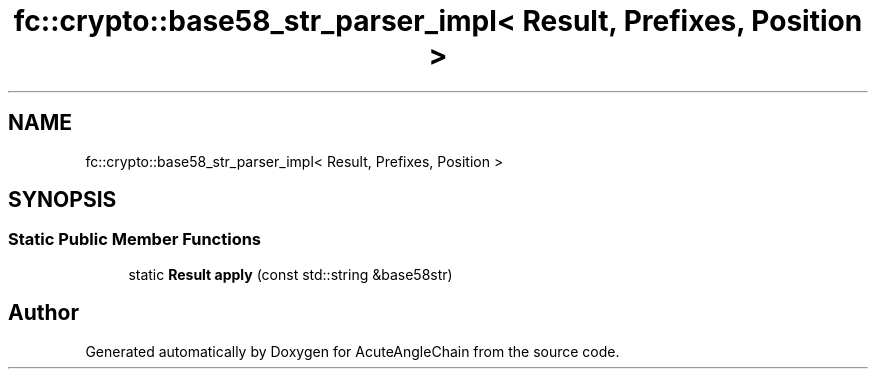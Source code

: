 .TH "fc::crypto::base58_str_parser_impl< Result, Prefixes, Position >" 3 "Sun Jun 3 2018" "AcuteAngleChain" \" -*- nroff -*-
.ad l
.nh
.SH NAME
fc::crypto::base58_str_parser_impl< Result, Prefixes, Position >
.SH SYNOPSIS
.br
.PP
.SS "Static Public Member Functions"

.in +1c
.ti -1c
.RI "static \fBResult\fP \fBapply\fP (const std::string &base58str)"
.br
.in -1c

.SH "Author"
.PP 
Generated automatically by Doxygen for AcuteAngleChain from the source code\&.
